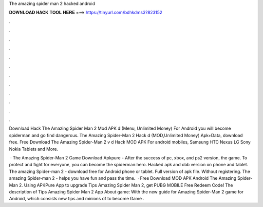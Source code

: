 The amazing spider man 2 hacked android



𝐃𝐎𝐖𝐍𝐋𝐎𝐀𝐃 𝐇𝐀𝐂𝐊 𝐓𝐎𝐎𝐋 𝐇𝐄𝐑𝐄 ===> https://tinyurl.com/bdhkdms3?823152



.



.



.



.



.



.



.



.



.



.



.



.

Download Hack The Amazing Spider Man 2 Mod APK d (Menu, Unlimited Money) For Android you will become spiderman and go find dangerous. The Amazing Spider-Man 2 Hack d (MOD,Unlimited Money) Apk+Data, download free. Free Download The Amazing Spider-Man 2 v d Hack MOD APK For android mobiles, Samsung HTC Nexus LG Sony Nokia Tablets and More.

 · The Amazing Spider-Man 2 Game Download Apkpure - After the success of pc, xbox, and ps2 version, the game. To protect and fight for everyone, you can become the spiderman hero. Hacked apk and obb version on phone and tablet. The amazing Spider-man 2 - download free for Android phone or tablet. Full version of apk file. Without registering. The amazing Spider-man 2 - helps you have fun and pass the time.  · Free Download MOD APK Android The Amazing Spider-Man 2. Using APKPure App to upgrade Tips Amazing Spider Man 2, get PUBG MOBILE Free Redeem Code! The description of Tips Amazing Spider Man 2 App About game: With the new guide for Amazing Spider-Man 2 game for Android, which consists new tips and minions of to become Game .

